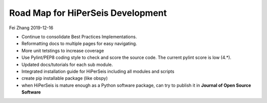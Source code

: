Road Map for HiPerSeis Development
=================================

Fei Zhang 2019-12-16

- Continue to consolidate Best Practices Implementations.

- Reformatting docs to multiple pages for easy navigating.

- More unit tetstings to increase coverage

- Use Pylint/PEP8 coding style to check and score the source code. The current pylint score is low (4.*).

- Updated docs/tutorials for each sub module.

- Integrated installation guide for HiPerSeis including all modules and scripts

- create pip installable package (like obspy)

- when HiPerSeis is mature enough as a Python software package, can try to publish it in **Journal of Open Source Software**
